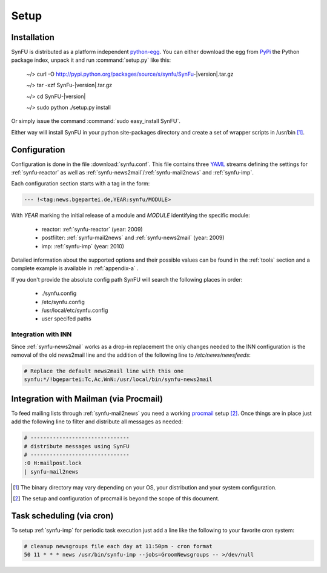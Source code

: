 Setup
======

Installation
-------------

SynFU is distributed as a platform independent `python-egg`_.
You can either download the egg from `PyPi <http://pypi.python.org>`_ the Python package index, unpack it and run :command:`setup.py` like this:

	~/> curl -O http://pypi.python.org/packages/source/s/synfu/SynFu-|version|.tar.gz
	
	~/> tar -xzf SynFu-|version|.tar.gz
	
	~/> cd SynFU-|version|
	
	~/> sudo python ./setup.py install

Or simply issue the command :command:`sudo easy_install SynFU`.

Either way will install SynFU in your python site-packages directory
and create a set of wrapper scripts in /usr/bin [#]_.

Configuration
--------------

Configuration is done in the file :download:`synfu.conf`.
This file contains three YAML_ streams defining the settings
for :ref:`synfu-reactor` as well as :ref:`synfu-news2mail`/:ref:`synfu-mail2news` and :ref:`synfu-imp`.

Each configuration section starts with a tag in the form:

.. code-block:: yaml

	--- !<tag:news.bgepartei.de,YEAR:synfu/MODULE>

With *YEAR* marking the initial release of a module and *MODULE* identifying
the specific module:

	- reactor: :ref:`synfu-reactor` (year: 2009)
	- postfilter: :ref:`synfu-mail2news` and :ref:`synfu-news2mail` (year: 2009)
	- imp: :ref:`synfu-imp` (year: 2010)

Detailed information about the supported options and their possible values can be found in the :ref:`tools` section and a complete example is available in :ref:`appendix-a` .

If you don't provide the absolute config path SynFU will search the following places in order:

	- ./synfu.config
	- /etc/synfu.config
	- /usr/local/etc/synfu.config

	- user specifed paths


Integration with INN
_____________________

Since :ref:`synfu-news2mail` works as a drop-in replacement the only
changes needed to the INN configuration is the removal of the old
news2mail line and the addition of the following line to */etc/news/newsfeeds*:

.. code-block:: bash

	# Replace the default news2mail line with this one
	synfu:*/!bgepartei:Tc,Ac,WnN:/usr/local/bin/synfu-news2mail


Integration with Mailman (via Procmail)
---------------------------------------

To feed mailing lists through :ref:`synfu-mail2news` you need a working `procmail`_ setup [#]_.
Once things are in place just add the following line to filter and distribute all messages as needed:

.. code-block:: bash

	# -------------------------------
	# distribute messages using SynFU
	# -------------------------------
	:0 H:mailpost.lock
	| synfu-mail2news



.. [#] The binary directory may vary depending on your OS,
	  	your distribution and your system configuration.

.. [#] The setup and configuration of procmail is beyond the
	    scope of this document.

.. _`python-egg`: http://pypi.python.org/pypi/setuptools
.. _`yaml`: http://www.yaml.org/
.. _`procmail`: www.procmail.org/

Task scheduling (via cron)
-------------------------------

To setup :ref:`synfu-imp` for periodic task execution just add a line like the following to your favorite cron system:

.. code-block:: bash

	# cleanup newsgroups file each day at 11:50pm - cron format
	50 11 * * * news /usr/bin/synfu-imp --jobs=GroomNewsgroups -- >/dev/null

